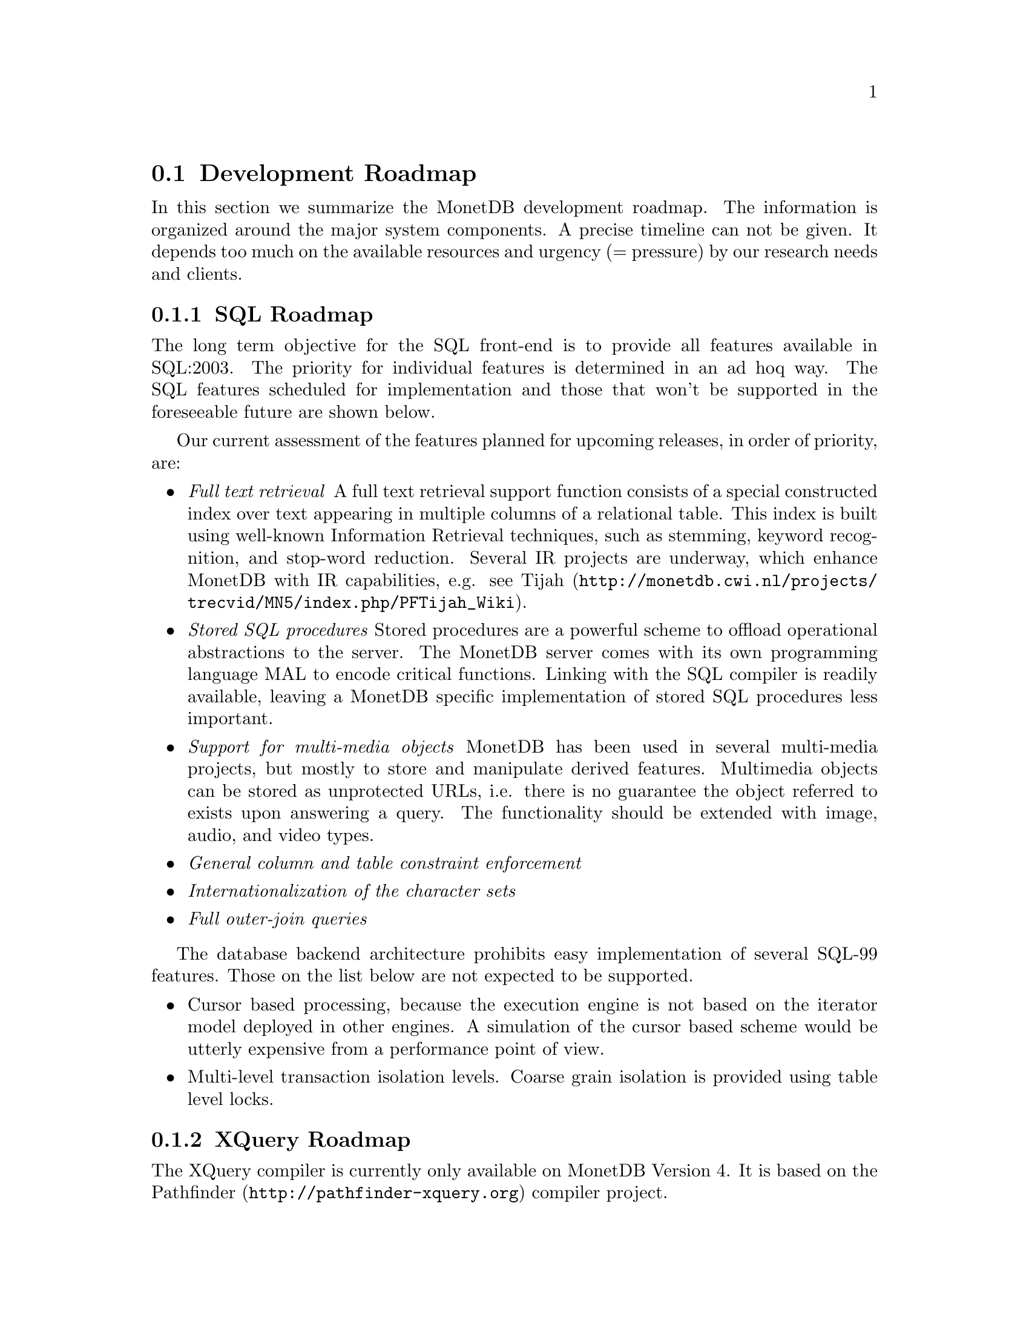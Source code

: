 @section Development Roadmap
In this section we summarize the MonetDB development roadmap.
The information is organized around the major system components.
A precise timeline can not be given. It depends too much on the
available resources and urgency (= pressure) by our research needs and
clients.
@menu
* SQL Roadmap ::
* XQuery Roadmap ::
* Embedded Server Roadmap ::
* Server Roadmap ::
@end menu

@node SQL Roadmap, XQuery Roadmap, Development Roadmap, Development Roadmap
@subsection SQL Roadmap
The long term objective for the SQL front-end is to provide all features
available in SQL:2003. The priority for individual features
is determined in an ad hoq way.
The SQL features scheduled for implementation
and those that won't be supported in the foreseeable future
are shown below.

Our current assessment of the features planned for upcoming releases,
in order of priority, are:
@itemize @bullet
@item @emph{Full text retrieval }
A full text retrieval support function consists of a special
constructed index over text appearing in multiple columns of
a relational table. This index is built using well-known
Information Retrieval techniques, such as stemming, keyword
recognition, and stop-word reduction.
Several IR projects are underway, which enhance MonetDB with
IR capabilities, e.g. see @url{http://monetdb.cwi.nl/projects/trecvid/MN5/index.php/PFTijah_Wiki,Tijah}.
@item @emph{Stored SQL procedures}
Stored procedures are a powerful scheme to offload operational
abstractions to the server. The MonetDB server comes with its own programming
language MAL to encode critical functions. 
Linking with the SQL compiler is readily
available, leaving a MonetDB specific implementation of stored SQL
procedures less important.
@item @emph{Support for multi-media objects}
MonetDB has been used in several multi-media projects, but mostly
to store and manipulate derived features. Multimedia objects can
be stored as unprotected URLs, i.e. there is no guarantee the
object referred to exists upon answering a query. The functionality
should be extended with image, audio, and video types.
@item @emph{General column and table constraint enforcement}
@item @emph{Internationalization of the character sets}
@item @emph{Full outer-join queries}
@end itemize
The database backend architecture prohibits easy implementation of
several SQL-99 features. Those on the list below are not expected to
be supported.
@itemize @bullet
@item
Cursor based processing, because the execution engine is not based
on the iterator model deployed in other engines. A simulation of the
cursor based scheme would be utterly expensive from a performance
point of view.
@item
Multi-level transaction isolation levels. Coarse grain isolation is
provided using table level locks.
@end itemize

@node XQuery Roadmap, Embedded Server Roadmap, SQL Roadmap, Development Roadmap
@subsection XQuery Roadmap
The XQuery compiler is currently only available on MonetDB Version 4.
It is based on the @url{http://pathfinder-xquery.org,Pathfinder} compiler project.

@node Embedded Server Roadmap, Server Roadmap, XQuery Roadmap, Development Roadmap
@subsection Embedded MonetDB Roadmap
The embedded MonetDB software family provides support for both
SQL and Xquery (Version 4 only). The software has been tuned to
run on small scale hardware platforms.

A broader deployment of the embedded technology requires both 
extensions in the distributed MonetDB versions and its replication
services. Continual attention is given to the memory footprint and cpu/io
resource consumptions on embedded devices.

A separate project, called the Datacell, is underway and geared at
providing a streaming environment for embedded applications.
The supportive modules are scheduled for release in 2006.

@node Server Roadmap, Backward Compatibility, Embedded Server Roadmap, Development Roadmap
@subsection Server Roadmap
The MonetDB server code base is continously being improved. 
Major areas under developement are:
@itemize @bullet
@item @emph{Replication Service}
A single-write multiple-read distributed replication service is
prepared for release mid 2006.  It will provide both the concept
of merge tables and selective replication of tuples to different
servers.
@item @emph{GIS support}
Support for geographical application is underway. It consists of
a concise library for managing geometric types.
@end itemize

